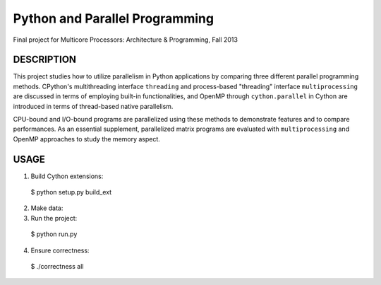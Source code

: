 Python and Parallel Programming
===============================
Final project for Multicore Processors: Architecture & Programming, Fall 2013

DESCRIPTION
-----------

This project studies how to utilize parallelism in Python applications by comparing three different parallel programming methods. CPython's multithreading interface ``threading`` and process-based "threading" interface ``multiprocessing`` are discussed in terms of employing built-in functionalities, and OpenMP through ``cython.parallel`` in Cython are introduced in terms of thread-based native parallelism.

CPU-bound and I/O-bound programs are parallelized using these methods to demonstrate features and to compare performances. As an essential supplement, parallelized matrix programs are evaluated with ``multiprocessing`` and OpenMP approaches to study the memory aspect.

USAGE
-----
1. Build Cython extensions::

  $ python setup.py build_ext

2. Make data:
	

3. Run the project::

  $ python run.py

4. Ensure correctness::

  $ ./correctness all
